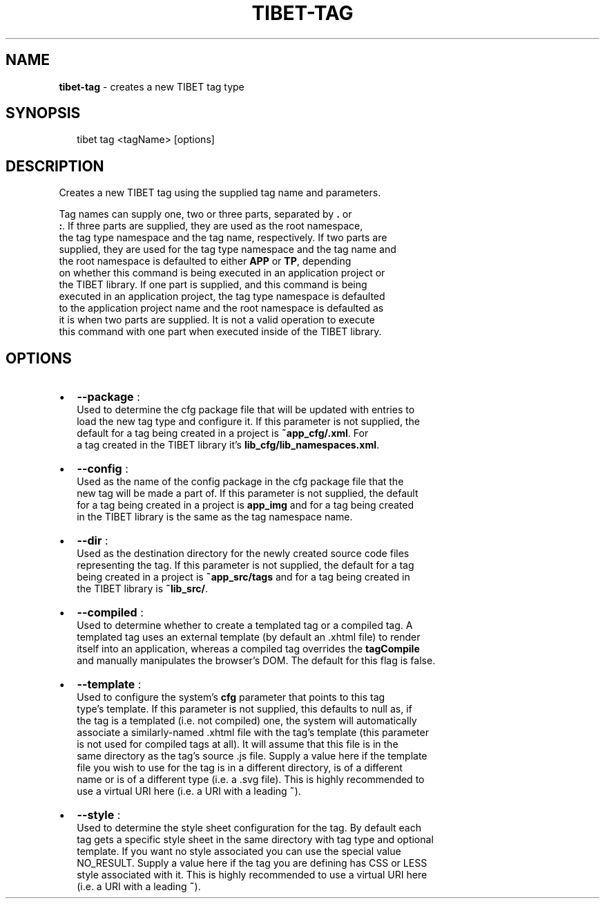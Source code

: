 .TH "TIBET\-TAG" "1" "June 2016" "" ""
.SH "NAME"
\fBtibet-tag\fR \- creates a new TIBET tag type
.SH SYNOPSIS
.P
.RS 2
.nf
tibet tag <tagName> [options]
.fi
.RE
.SH DESCRIPTION
.P
Creates a new TIBET tag using the supplied tag name and parameters\.
.P
Tag names can supply one, two or three parts, separated by \fB\|\.\fP or
.br
\fB:\fP\|\. If three parts are supplied, they are used as the root namespace,
.br
the tag type namespace and the tag name, respectively\. If two parts are
.br
supplied, they are used for the tag type namespace and the tag name and
.br
the root namespace is defaulted to either \fBAPP\fP or \fBTP\fP, depending
.br
on whether this command is being executed in an application project or
.br
the TIBET library\. If one part is supplied, and this command is being
.br
executed in an application project, the tag type namespace is defaulted
.br
to the application project name and the root namespace is defaulted as
.br
it is when two parts are supplied\. It is not a valid operation to execute
.br
this command with one part when executed inside of the TIBET library\.
.SH OPTIONS
.RS 0
.IP \(bu 2
\fB\-\-package\fP :
.br
Used to determine the cfg package file that will be updated with entries to
.br
load the new tag type and configure it\. If this parameter is not supplied, the
.br
default for a tag being created in a project is \fB~app_cfg/\.xml\fP\|\. For
.br
a tag created in the TIBET library it's \fBlib_cfg/lib_namespaces\.xml\fP\|\.
.IP \(bu 2
\fB\-\-config\fP :
.br
Used as the name of the config package in the cfg package file that the
.br
new tag will be made a part of\. If this parameter is not supplied, the default
.br
for a tag being created in a project is \fBapp_img\fP and for a tag being created
.br
in the TIBET library is the same as the tag namespace name\.
.IP \(bu 2
\fB\-\-dir\fP :
.br
Used as the destination directory for the newly created source code files
.br
representing the tag\. If this parameter is not supplied, the default for a tag
.br
being created in a project is \fB~app_src/tags\fP and for a tag being created in
.br
the TIBET library is \fB~lib_src/\fP\|\.
.IP \(bu 2
\fB\-\-compiled\fP :
.br
Used to determine whether to create a templated tag or a compiled tag\. A
.br
templated tag uses an external template (by default an \.xhtml file) to render
.br
itself into an application, whereas a compiled tag overrides the \fBtagCompile\fP
.br
and manually manipulates the browser's DOM\. The default for this flag is false\.
.IP \(bu 2
\fB\-\-template\fP :
.br
Used to configure the system's \fBcfg\fP parameter that points to this tag
.br
type's template\. If this parameter is not supplied, this defaults to null as, if
.br
the tag is a templated (i\.e\. not compiled) one, the system will automatically
.br
associate a similarly\-named \.xhtml file with the tag's template (this parameter
.br
is not used for compiled tags at all)\. It will assume that this file is in the
.br
same directory as the tag's source \.js file\. Supply a value here if the template
.br
file you wish to use for the tag is in a different directory, is of a different
.br
name or is of a different type (i\.e\. a \.svg file)\. This is highly recommended to
.br
use a virtual URI here (i\.e\. a URI with a leading \fB~\fP)\.
.IP \(bu 2
\fB\-\-style\fP :
.br
Used to determine the style sheet configuration for the tag\. By default each
.br
tag gets a specific style sheet in the same directory with tag type and optional
.br
template\. If you want no style associated you can use the special value
.br
NO_RESULT\. Supply a value here if the tag you are defining has CSS or LESS
.br
style associated with it\. This is highly recommended to use a virtual URI here
.br
(i\.e\. a URI with a leading \fB~\fP)\.

.RE

